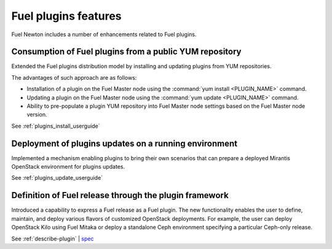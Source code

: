 =====================
Fuel plugins features
=====================

Fuel Newton includes a number of enhancements related to Fuel
plugins.

Consumption of Fuel plugins from a public YUM repository
~~~~~~~~~~~~~~~~~~~~~~~~~~~~~~~~~~~~~~~~~~~~~~~~~~~~~~~~

Extended the Fuel plugins distribution model by installing and updating
plugins from YUM repositories.

The advantages of such approach are as follows:

* Installation of a plugin on the Fuel Master node using
  the :command:`yum install <PLUGIN_NAME>` command.

* Updating a plugin on the Fuel Master node using
  the :command:`yum update <PLUGIN_NAME>` command.

* Ability to pre-populate a plugin YUM repository into Fuel Master node
  settings based on the Fuel Master node version.

See :ref:`plugins_install_userguide`

Deployment of plugins updates on a running environment
~~~~~~~~~~~~~~~~~~~~~~~~~~~~~~~~~~~~~~~~~~~~~~~~~~~~~~

Implemented a mechanism enabling plugins to bring their own scenarios
that can prepare a deployed Mirantis OpenStack environment for plugins
updates.

See :ref:`plugins_update_userguide`

Definition of Fuel release through the plugin framework
~~~~~~~~~~~~~~~~~~~~~~~~~~~~~~~~~~~~~~~~~~~~~~~~~~~~~~~

Introduced a capability to express a Fuel release as a Fuel plugin.
The new functionality enables the user to define, maintain, and deploy
various flavors of customized OpenStack deployments. For example, the user
can deploy OpenStack Kilo using Fuel Mitaka or deploy a standalone Ceph
environment specifying a particular Ceph-only release.

See :ref:`describe-plugin` | `spec <https://specs.openstack.org/openstack/fuel-specs/specs/10.0/release-as-a-plugin.html>`__